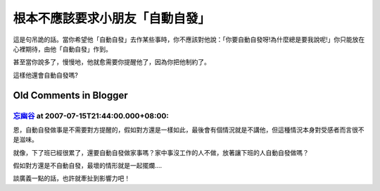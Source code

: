 根本不應該要求小朋友「自動自發」
================================================================================

這是句吊詭的話。當你希望他「自動自發」去作某些事時，你不應該對他說：「你要自動自發呀!為什麼總是要我說呢!」你只能放在心裡期待，由他「自動自發」作到。

甚至當你說多了，慢慢地，他就愈需要你提醒他了，因為你把他制約了。

這樣他還會自動自發嗎?

Old Comments in Blogger
--------------------------------------------------------------------------------



`忘幽谷 <http://www.blogger.com/profile/14245219047036426999>`_ at 2007-07-15T21:44:00.000+08:00:
^^^^^^^^^^^^^^^^^^^^^^^^^^^^^^^^^^^^^^^^^^^^^^^^^^^^^^^^^^^^^^^^^^^^^^^^^^^^^^^^^^^^^^^^^^^^^^^^^^^^^^^^^^^

恩，自動自發做事是不需要對方提醒的，假如對方還是一樣如此，最後會有個情況就是不講他，但這種情況本身對受感者而言很不是滋味。

就像，下了班已經很累了，還要自動自發做家事嗎？家中事沒工作的人不做，放著讓下班的人自動自發做嗎？

假如對方還是不自動自發，最壞的情形就是一起擺爛....

談廣義一點的話，也許就牽扯到影響力吧！

.. author:: default
.. categories:: chinese
.. tags:: 
.. comments::